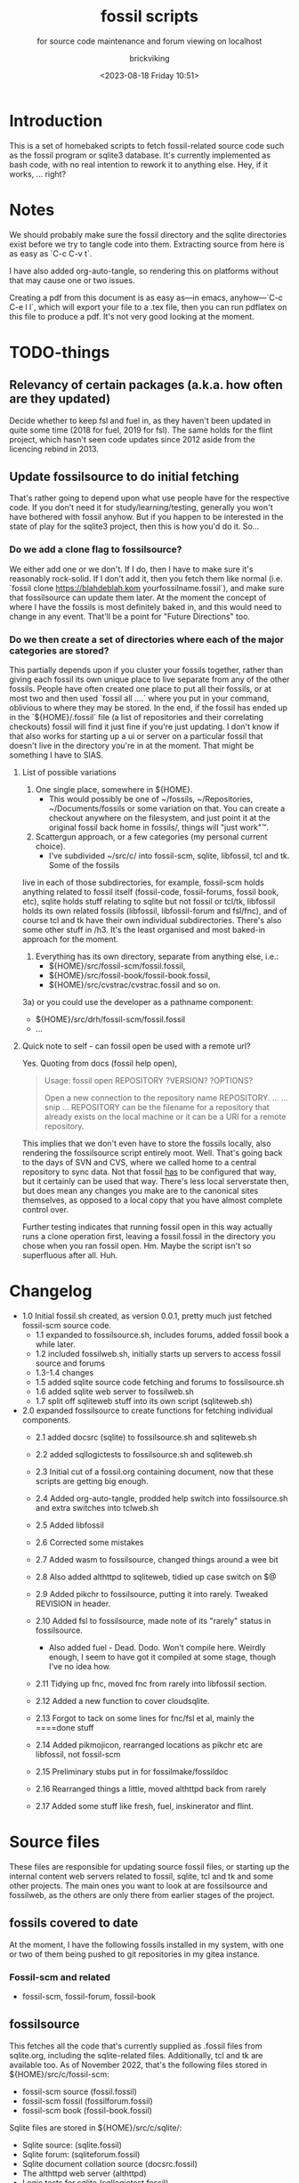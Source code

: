 # -*- mode: org; fill-column: 100; -*-
# vim: set ai tw=100 
#+TITLE: fossil scripts
#+SUBTITLE: for source code maintenance and forum viewing on localhost
#+AUTHOR: brickviking
#+DATE: <2023-08-18 Friday 10:51>
#+TAGS: fossil libfossil fnc fsl fuel pikchr sqlite sqlitecloud forum bash tcl tk althttpd pikmojicon
#+REVISION: 2.16
#+OPTIONS: _:nil
#+OPTIONS: toc:2
#+OPTIONS: num:nil
#+OPTIONS: ^:{}
#+STARTUP: showeverything
#+auto_tangle: t


* Introduction

This is a set of homebaked scripts to fetch fossil-related source code such as the fossil program or
sqlite3 database. It's currently implemented as bash code, with no real intention to rework it to
anything else. Hey, if it works, ... right?

#+BEGIN_EXPORT latex
\newpage
#+END_EXPORT

#+TOC: headlines 2

#+BEGIN_EXPORT latex
\newpage
#+END_EXPORT


:CONTENTS:

:END:
* Notes
:PROPERTIES:
:TOC:      :include all :depth 2
:END:

We should probably make sure the fossil directory and the sqlite directories exist before we try to
tangle code into them. Extracting source from here is as easy as `C-c C-v t`.

I have also added org-auto-tangle, so rendering this on platforms without that may cause one or two
issues.

Creating a pdf from this document is as easy as—in emacs, anyhow—`C-c C-e l l`, which will export
your file to a .tex file, then you can run pdflatex on this file to produce a pdf. It's not very
good looking at the moment.

* TODO-things

** Relevancy of certain packages (a.k.a. how often are they updated)

Decide whether to keep fsl and fuel in, as they haven't been updated in quite some time (2018 for 
fuel, 2019 for fsl). The same holds for the flint project, which hasn't seen code updates since
2012 aside from the licencing rebind in 2013.

** Update fossilsource to do initial fetching

That's rather going to depend upon what use people have for the respective code. If you don't need
it for study/learning/testing, generally you won't have bothered with fossil anyhow. But if you
happen to be interested in the state of play for the sqlite3 project, then this is how you'd do
it. So…

*** Do we add a clone flag to fossilsource?

We either add one or we don't. If I do, then I have to make sure it's reasonably rock-solid. If I
don't add it, then you fetch them like normal (i.e. `fossil clone https://blahdeblah.kom
yourfossilname.fossil`), and make sure that fossilsource can update them later. At the moment the
concept of where I have the fossils is most definitely baked in, and this would need to change in
any event. That'll be a point for "Future Directions" too.

*** Do we then create a set of directories where each of the major categories are stored?

This partially depends upon if you cluster your fossils together, rather than giving each fossil its
own unique place to live separate from any of the other fossils. People have often created one place
to put all their fossils, or at most two and then used `fossil all ....` where you put in your
command, oblivious to where they may be stored. In the end, if the fossil has ended up in the
`${HOME}/.fossil` file (a list of repositories and their correlating checkouts) fossil will find it
just fine if you're just updating. I don't know if that also works for starting up a ui or server on
a particular fossil that doesn't live in the directory you're in at the moment. That might be
something I have to SIAS.

**** List of possible variations

1) One single place, somewhere in ${HOME}.
  +  This would possibly be one of ~/fossils, ~/Repositories, ~/Documents/fossils or some variation
    on that. You can create a checkout anywhere on the filesystem, and just point it at the original
    fossil back home in fossils/, things will "just work"™.
2) Scattergun approach, or a few categories (my personal current choice).
  +  I've subdivided ~/src/c/ into fossil-scm, sqlite, libfossil, tcl and tk. Some of the fossils
live in each of those subdirectories, for example, fossil-scm holds anything related to fossil
itself (fossil-code, fossil-forums, fossil book, etc),
 sqlite holds stuff relating to sqlite but not fossil or tcl/tk, libfossil holds its own
related fossils (libfossil, libfossil-forum and fsl/fnc), and of course tcl and tk have their own
individual subdirectories. There's also some other stuff in /h3. It's the least organised and most baked-in approach for the moment.
3) Everything has its own directory, separate from anything else, i.e.:
  +  ${HOME}/src/fossil-scm/fossil.fossil,
  +  ${HOME}/src/fossil-book/fossil-book.fossil,
  +  ${HOME}/src/cvstrac/cvstrac.fossil and so on.
3a) or you could use the developer as a pathname component:
  + ${HOME}/src/drh/fossil-scm/fossil.fossil
  + ...

**** Quick note to self - can fossil open be used with a remote url?

Yes. Quoting from docs (fossil help open),
#+BEGIN_QUOTE
Usage: fossil open REPOSITORY ?VERSION? ?OPTIONS?

Open a new connection to the repository name REPOSITORY. ...
... snip ...
REPOSITORY can be the filename for a repository that already exists on the
local machine or it can be a URI for a remote repository.
#+END_QUOTE

This implies that we don't even have to store the fossils locally, also rendering the fossilsource
script entirely moot. Well. That's going back to the days of SVN and CVS, where we called home to a
central repository to sync data. Not that fossil _has_ to be configured that way, but it certainly
can be used that way. There's less local serverstate then, but does mean any changes you make are
to the canonical sites themselves, as opposed to a local copy that you have almost complete control
over.

Further testing indicates that running fossil open in this way actually runs a clone operation
first, leaving a fossil.fossil in the directory you chose when you ran fossil open. Hm. Maybe the
script isn't so superfluous after all. Huh.

* Changelog

+ 1.0 Initial fossil.sh created, as version 0.0.1, pretty much just fetched fossil-scm source
      code.
  + 1.1 expanded to fossilsource.sh, includes forums, added fossil book a while later.
  + 1.2 included fossilweb.sh, initially starts up servers to access fossil source and forums
  + 1.3-1.4 changes
  + 1.5 added sqlite source code fetching and forums to fossilsource.sh
  + 1.6 added sqlite web server to fossilweb.sh
  +  1.7 split off sqliteweb stuff into its own script (sqliteweb.sh)
+  2.0 expanded fossilsource to create functions for fetching individual components.
  +  2.1 added docsrc (sqlite) to fossilsource.sh and sqliteweb.sh
  +  2.2 added sqllogictests to fossilsource.sh and sqliteweb.sh

  +  2.3 Initial cut of a fossil.org containing document, now that these scripts are getting big
    enough.
  +  2.4 Added org-auto-tangle, prodded help switch into fossilsource.sh and extra switches into
    tclweb.sh
  +  2.5 Added libfossil
  +  2.6 Corrected some mistakes
  +  2.7 Added wasm to fossilsource, changed things around a wee bit
  +  2.8 Also added althttpd to sqliteweb, tidied up case switch on $@
  +  2.9 Added pikchr to fossilsource, putting it into rarely. Tweaked REVISION in header.
  +  2.10 Added fsl to fossilsource, made note of its "rarely" status in fossilsource.  
     +  Also added fuel - Dead. Dodo. Won't compile here. Weirdly enough, I seem to have got it
        compiled at some stage, though I've no idea how.
  +  2.11 Tidying up fnc, moved fnc from rarely into libfossil section.
  +  2.12 Added a new function to cover cloudsqlite.
  +  2.13 Forgot to tack on some lines for fnc/fsl et al, mainly the ====done stuff
  +  2.14 Added pikmojicon, rearranged locations as pikchr etc are libfossil, not fossil-scm
  +  2.15 Preliminary stubs put in for fossilmake/fossildoc
  +  2.16 Rearranged things a little, moved althttpd back from rarely
  +  2.17 Added some stuff like fresh, fuel, inskinerator and flint.

* Source files

These files are responsible for updating source fossil files, or starting up the internal content
web servers related to fossil, sqlite, tcl and tk and some other projects. The main ones you want to
look at are fossilsource and fossilweb, as the others are only there from earlier stages of the
project.

** fossils covered to date
At the moment, I have the following fossils installed in my system, with one or two of them being
pushed to git repositories in my gitea instance.
*** Fossil-scm and related
  +  fossil-scm, fossil-forum, fossil-book

** fossilsource
This fetches all the code that's currently supplied as .fossil files from sqlite.org, including the
sqlite-related files. Additionally, tcl and tk are available too. As of November 2022, that's the
following files stored in ${HOME}/src/c/fossil-scm:
 + fossil-scm source (fossil.fossil)
 + fossil-scm fossil (fossilforum.fossil)
 + fossil-scm book (fossil-book.fossil)

Sqlite files are stored in ${HOME}/src/c/sqlite/:
 + Sqlite source: (sqlite.fossil)
 + Sqlite forum: (sqliteforum.fossil)
 + Sqlite document collation source (docsrc.fossil)
 + The althttpd web server (althttpd)
 + Logic tests for sqlite (sqllogictest.fossil)
 + Wasm/JS documents (wasm.fossil)

Tcl and Tk files are stored in ${HOME}/src/c/tcl and tk respectively.

libfossil is in ${HOME}/src/c/libfossil, which contains the sourcecode and forum fossils.  The code
is currently in the process of being converted to parse parameters.

As of March 2023, several outlier projects were added, such as fsl, pikchr, cvstrac (direct fossil
predecessor), wapp and tips (tcl/tk project). I also added the fuel project, but it hasn't been
updated since 2018 and doesn't want to compile on my system, though I don't know why. It's dead, Jim.

EDIT: I got a copy to compile and run (it at least showed me a GUI), though I can't quite remember
how. As a result, I'll stick a stanza in for updating it from fossilsource.

In April 2023, fnc was added in, though it had been on my system a while. Poor thing.

February 2024 sees inskinerator added, there's been several other internal changes too.
March 2024 sees the flint project added (software behind the chisel hosting site).

Future plans: 
 + include a verbose switch.
 + add other switch processing.
 + (perhaps) add initial cloning.
 + expand to include git projects such as emacs and git itself.
 + add a new category "exceptionally rarely", for projects not updated in years (flint, fuel?).

======== Beginning of fossilsource ========

#+ATTR_LATEX: :options frame=single,backgroundcolor=\color{lightgray}
#+BEGIN_SRC bash -i :tangle /home/viking/src/bash/fossil/fossilsource :tangle-mode (identity #o755)
#!/bin/bash
# v0.1 iterate through my fossils
# v0.2 Add in some git projects
# v0.3 Added in some more sqlite-related items
# v0.3a TODO: split this up like fossilweb.sh
# v0.4 still working on new fossilstuff function - not live yet
# v0.5 newfossilstuff got the axe. I've got to build a function to
#      cycle through $1
# v0.6 I added tips to Tcl (Tcl Improvement Proposals)
# v0.6a Added extra line between downloads
# v0.7 add libfossil, correct mistakes
# v0.8 create a rarely section for docsrc, book and others
# v0.9 Added sqlite-wasm to the rarely section, also added althttpd
# v0.10 Moved sqlite-wasm back out of rarely, due to activity.
# v0.11 Added pikchr into rarely
# v0.12 Adding params to fossil.
# v0.13 Changed out MYHOME and other vars to FOSHOME etc.
# v0.14 Added sqlite-cloudsqlite, tidied up help
# v0.15 Put in fnc, should have been in there a while. Poor thing.
# v0.16 Added in pikmojicon, pretty rarely used
# v0.17 Added in inskinerator, makes skins for fossil
#########
# Notes #
#########
# Really needs to be run from the source directory first
# fossil has source code, forums, pikchr and a book.
# sqlite has source code, forums, docsrc, althttpd, wasm and a testing harness
# tcl and tk each have source code, and tcl has proposals (tcl-tip)
# Cannot get TH3 source without a commercial licence, so can't run tests for docsrc
# leave libfossil out of the main loop, but call them specifically, just like fossil-book, pikchr, sqlite-wasm and sqlite-testing

FOSHOME="/home/viking/src/c/"
# Obligatory help function
function dohelp() { # needed renaming, as "help" already exists somewhere else
  echo "$0: help page"
  echo "$0 ### fossil stuff"
  echo "$0 fossil-[code|forum|book]: fetches named section"
  echo "$0 fossil: fetches code and forum"
  echo "$0 ### wanderinghorse stuff"
  echo "$0 libfossil{-all}: fetches libfossil (libfossil-code), fnc and libfossil-forum"
  echo "$0 [fsl|fnc|pikchr|pikmojicon]: fetches fsl, pikchr, pikmojicon or fnc"
  echo "$0 ### sqlite stuff"
  echo "$0 sqlite: fetches sqlite fossils (code, forum, docsrc, wasm, althttpd)"
  echo "$0 sqlite-{code|forum|docsrc|tests|althttpd|wasm|cloud}: fetches code, forum, docsrc, althttpd or test scripts"
  echo "$0 ### tcl/tk"
  echo "$0 tcl-code: fetches code"
  echo "$0 tcl-tip: fetches proposals"
  echo "$0 tk-code: fetches code"
  echo "$0 althttpd: fetches althttpd code"
  echo "$0 wasm: fetches wasm-related code"
  echo "$0 ### tangentsoft projects"
  echo "$0 inskin: fetches inskinerator code"
  echo "$0 ### chisel project"
  echo "$0 flint: fetches the flint code for chisel"
  echo "=== Rarely-updated stuff"
  echo "$0 rarely: updates all the stuff not touched by [{fossil|sqlite|libfossil}-]all"
  echo "$0 Currently, this includes the following fossil, lifossil and sqlite projects:"
  echo " fossil-book, pikchr, pikmojicon, fsl, sqlite-tests, sqlite-cloud, and cwal."
  echo "$0 Also includes tangentsoft's inskinerator and james' flint"
  echo "This list will need modifying on occasion."
  echo "======= TODO"
  echo "$0 fsl: fetch from the fsl project"
  echo "$0 remove inskinerator from rarely if project updates regularly"
  echo "$0 {all}: fetches fossil all, sqlite all"
# Need a section in here for pull
  exit 0
}

##### fossil-scm and related stuff
function fossil-code() {
  fossil ${FOSCMD} ${FOSCMDPARAMS[*]} fossil.fossil
  echo "==== fossil-code...done ==="
}

function fossil-forum() {
  fossil ${FOSCMD} ${FOSCMDPARAMS[*]} fossilforum.fossil
  echo "==== fossil-forum...done ==="
}

# Rarely updated
function fossil-book() {
  fossil ${FOSCMD} ${FOSCMDPARAMS[*]} fossil-book.fossil
  echo "==== fossil-book...done ==="
}

function fossil-all() { # Excludes fossil-book and pikchr
  cd fossil-scm # Yes, the directory name has -scm appended
  t=fossil
  ${t}-code
  sleep 5
  ${t}-forum
  cd ..
}

###### wanderinghorse items
function libfossil-code() {
  fossil ${FOSCMD} ${FOSCMDPARAMS[*]} libfossil.fossil
  echo "==== libfossil...done ==="
}

function libfossil-forum {
  fossil ${FOSCMD} ${FOSCMDPARAMS[*]} libfossil-forum.fossil
  echo "==== libfossil-forum...done ==="
}

# ncurses client for fossil
function fnc {
  fossil ${FOSCMD} ${FOSCMDPARAMS[*]} fnc.fossil
  echo "==== fnc...done ==="
}

# Rarely updated
function pikchr() {
  fossil ${FOSCMD} ${FOSCMDPARAMS[*]} pikchr.fossil
  echo "==== pikchr...done ===="
}

# Rarely updated
function pikmojicon() {
  fossil ${FOSCMD} ${FOSCMDPARAMS[*]} pikmojicon.fossil
  echo "==== pikmojicon...done ===="
}

function libfossil-all {
  cd libfossil
  libfossil-code
  libfossil-forum
  fnc
  cd -
}

# Scripting engine without a language. Not sure where to put this.
function cwal {
  fossil ${FOSCMD} ${FOSCMDPARAMS[*]} cwal.fossil
  echo "==== cwal...done ==="
}

# cson - old, but seemingly still in use
function cson {
  fossil ${FOSCMD} ${FOSCMDPARAMS[*]} cson.fossil
  echo "==== cson...done ==="
}

###### end of wanderinghorse stuff

#### Some non-fossil-project (but fossil-related) ####
# Shell-based front end to fossil, append to rarely. Hasn't been updated since 2019.
function fsl {
  fossil ${FOSCMD} ${FOSCMDPARAMS[*]} fsl.fossil
  echo "==== fsl...done ==="
}

# This is spectacularly unlikely to update further, but is here for completeness' sake
function fuel {
  fossil ${FOSCMD} ${FOSCMDPARAMS[*]} fossil-fuel.fossil
  echo "==== fuel...done ==="
}

function flint {
  fossil ${FOSCMD} ${FOSCMDPARAMS[*]} flint.fossil
  echo "==== flint...done ==="
}

function fresh {
  fossil ${FOSCMD} ${FOSCMDPARAMS[*]} Fresh.fossil
  echo "==== fresh...done ==="
}

function inskin { # Shortened from Inskinerator
  fossil ${FOSCMD} ${FOSCMDPARAMS[*]} inskinerator.fossil
  echo "==== Inskinerator...done ==="
}

##### sqlite-hosted or sqlite-related projects
function sqlite-code() {
  fossil ${FOSCMD} ${FOSCMDPARAMS[*]} sqlite.fossil
  echo "==== sqlite-code...done ==="
}

function sqlite-forum() {
  fossil ${FOSCMD} ${FOSCMDPARAMS[*]} sqliteforum.fossil
  echo "==== sqlite-forum...done ==="
}

function sqlite-wasm() {
  fossil ${FOSCMD} ${FOSCMDPARAMS[*]} wasm.fossil
  echo "==== sqlite-wasm...done ==="
}

function sqlite-docsrc() {
  fossil ${FOSCMD} ${FOSCMDPARAMS[*]} docsrc.fossil
  echo "==== sqlite-docsrc...done ==="
}

function sqlite-althttpd() {
  fossil ${FOSCMD} ${FOSCMDPARAMS[*]} althttpd.fossil
  echo "==== sqlite-althttpd...done ==="
}

### These fossils are rarely updated. ###
function sqlite-tests() {
  fossil ${FOSCMD} ${FOSCMDPARAMS[*]} sqllogictest.fossil
  echo "==== sqlite-tests...done ==="
}

function sqlite-cloud() {
  fossil ${FOSCMD} ${FOSCMDPARAMS[*]} cloudsqlite.fossil
  echo "==== sqlite-cloudsqlite...done ==="
}

# Does everything not in "rarely" section
function sqlite-all() {
  t="sqlite"
  cd ${t}
  ${t}-code
  sleep 5
  ${t}-forum
  sleep 5
  ${t}-docsrc
  sleep 5
  ${t}-wasm
  sleep 5
  ${t}-althttpd # shifted from rarely()
#  ${t}-tests # shifted to rarely()
#  ${t}-cloud # shifted to rarely()
  unset $t
  cd .. # gets us back to ${MYHOME}
}

# Updates tcl sourcecode
function tcl-code() {
  fossil ${FOSCMD} ${FOSCMDPARAMS[*]} tcl.fossil
  echo "==== tcl-code...done ==="
}

# Updates tcl TIP database
function tcl-tips() {
  fossil ${FOSCMD} ${FOSCMDPARAMS[*]} tips.fossil
  echo "==== tcl-tips...done ==="
}

# Updates tk sourcecode
function tk-code() {
  fossil ${FOSCMD} ${FOSCMDPARAMS[*]} tk.fossil
  echo "==== tk code...done ==="
}

# Updates both tcl and tk sources
function tcl-all() {
  cd tcl
  tcl-code
  sleep 5
  tcl-tips   # TCL Improvement Proposals, rarely updated
  sleep 5
  cd ../tk
  tk-code
  cd .. # gets us back to ${MYHOME}
}

# these don't get updated very often, if at all
function rarely() {
# fossil stuff
  cd fossil-scm
  fossil-book
  fuel # really really rare chance to update
# sqlite stuff
  cd ../sqlite
  sqlite-tests
  sqlite-cloud
# wanderinghorse - a.k.a. libfossil
  cd ../libfossil
  cwal
  fsl
  pikchr
  pikmojicon
  cd ../Fresh
  fresh
  cd ..
# tangentsoft
  cd /home/viking/src/perl/hosts/tangentsoft
  inskin
  cd -  # should land me back in /h/v/src/c
  cd /h3/viking/src/php/hosts/james
  flint
  cd -
}

function others_all() {
  # only one entry at the moment
  cd /home/viking/src/perl/hosts/tangentsoft
  inskin
  cd - # should land me back in /h/v/src/c
}

function all() { # These each have a cd in them
# Note: does not include fsl/libfossil
  fossil-all # code, forum, not book
  sleep 5
  sqlite-all # code, forum, althttpd, not tests
  sleep 5
  tcl-all    # code (tcl/tk), TCL Improvement Proposals (tip)
  sleep 5
  others-all # inskin (at this stage)
}
# Takes path arg

pushd "${FOSHOME}"
# Let's add something to FOSCMD to make the operation specific
# the caseloop below processes in order. -u needs to be first if
# we want to sync unversioned artifacts
declare FOSCMDPARAMS
# Was here for getting everything and breadcrumbing where I was
# FOSCMDPARAMS=("-v" "--verily" "-R")
# Strip it back a bit, I think.
FOSCMDPARAMS=("-R")

FOSCMD="pull" # default value unless it gets changed by -u
if [ ${#*} -lt 1 ]; then # I want it all
  all # sleep is built in between stages
else #iterate, chuck it in if keyword isn't recognised.
  for t in ${*}; do
    case "${t}" in
    "-u"|"--unversioned")
      # sync can't push without user perms on remote, but can still pull unversioned artifacts
      FOSCMDPARAMS=("-u" "-v" "--verily" "-R")
      FOSCMD="sync"
#      dohelp
    ;;
    "help"|"-h")
      dohelp # exits
    ;;
      # I should cover this if I want all the ones I don't normally cover
    "rarely") rarely ;;
    "all") all ;; # Yeah, I know I said it above, but here I specify it.
    "fossil"|"sqlite"|"tcl"|"libfossil")
      "${t}"-all
    ;;
# All fossil-related stuff
    "fossil-forum"|"fossil-code"|"fossil-book"|"fuel")
      cd fossil-scm
      "${t}" # calls the function directly. I'll have to see if this works.
      cd ..
    ;;
    "book")
      cd fossil-scm
      fossil-book
      cd -
    ;;

# Some non-fossil stuff (hosted in a fossil)
    "fresh"|"Fresh")
      cd Fresh
      fresh
      cd ..
    ;;
# the host software for chisel
    "flint")
      cd /h3/viking/src/php/hosts/james
      flint
      cd -
    ;;
# and tangentsoft
    "inskin"|"Inskin"|"inskinerator"|"Inskinerator")
      cd /home/viking/src/perl/hosts/tangentsoft
      inskin
      cd -
    ;;

# All wanderinghorse stuff
    "libfossil-all")
      libfossil-all # should do libfossil-code and libfossil-forum
    ;;
    "libfossil-code"|"libfossil-forum"|"cwal"|"cson"|"fsl"|"fnc"|"pikchr"|"pikmojicon")
      cd libfossil
      ${t} # Seems a bit redundant to make this a full function call
      cd ..
    ;;
# All sqlite-related stuff
    "sqlite-code"|"sqlite-forum"|"sqlite-docsrc"|"docsrc"|"sqlite-tests"|"sqlite-althttpd"|"sqlite-wasm")
      cd sqlite
      "${t}"
      cd -
    ;;
    "althttpd"|"httpd") # whoops, is this duplicated with the above section?
      cd sqlite
      sqlite-althttpd
      cd ..
    ;;
    "docsrc")
      cd sqlite
      sqlite-docsrc
      cd ..
    ;;
    "wasm")
      cd sqlite
      sqlite-wasm
      cd ..
    ;;
    "cloud"|"cloudsqlite"|"sqlite-cloud")
      cd sqlite
      sqlite-cloud
      cd ..
    ;;
# All tcl/tk-related stuff
    "tcl"|"tcl-all")
      tcl-all
    ;;
    "tcl-code"|"tcl-tips")
      cd tcl
      "${t}"
      cd -
    ;;
    "tk")
      cd "${t}"
      "${t}"-code  # Only the code at the moment.
      cd -
    ;;
    "tk-code")
      cd tk; pwd
      "${t}"
      cd -
    ;;
    esac # end of case ${t}
  done
fi
popd


#+END_SRC

======== End of fossilsource ========

** fossilserve

This effectively replaces the twelve ports taken up by the individual servers and replaces them with
a front listing, which is probably how the fossil creators intend it to be used. It also replaces
fossilweb.sh, sqliteweb.sh and tclweb.sh, but those are left in this file to show a road marker of
where I got to before creating the master fossil server. It's also a heck of a lot shorter than any
of the other individual shell scripts.

======== Beginning of fossilserve ========

#+BEGIN_SRC bash /home/viking/src/bash/fossil/fossilserve :tangle fossilserve :tangle-mode (identity #o755)
#!/bin/bash
# v0.1 Initial release
# we don't exactly need a home, just a straight up fossil invoke
# from the / we can invoke a server (in a new tab) for every fossil we have
#
# TODO: we don't test for already-running fossil. -test is now ancient.

if [[ "$1" == "-test" ]]; then
  fossil-test server --port 8100 / &
else # either there's no $1 or $1 holds something that's not -test
  fossil server --port 8100 / &
fi
#+END_SRC

======== End of fossilserve ========

** fossilweb.sh

This has been replaced with a front end on 8100 that points to every fossil on my system.

This starts up the web servers related to fossil code, forums and the fossil book. It—along with
tcl-web/tkweb and sqliteweb—have all been condensed into one fossil-driven front end. The only real
liability is that I may or may not be able to run multiple tabs each with its own server. I'll have
to try that. fossil tends to spawn its subprocesses in a separate tab each time.

======== Beginning of fossilweb.sh (superceded) ========

#+BEGIN_SRC bash :tangle /home/viking/src/bash/fossil/fossilweb.sh :tangle-mode (identity #o755)
#!/bin/bash
# v0.0.1 FossilWeb - brings up all fossil servers on 8100/8110/8120
# v0.1.0 Starts up what we choose
# v0.1.2 Removed book from "all" as this very rarely gets updated
# v0.1.3 TODO: Add code to check for already running servers, dump if so

# TODO: we need to bring this back up to date. It's been a really long
#       time since July 2022
# Forget it, server mode works far better.
FOSSILHOME="/home/viking/src/c/fossil-scm"

# First the source code
code() {
  echo -ne "Starting fossil code server: "
  fossil server --port 8100 fossil.fossil &
}

# Now the forums
forum() {
  echo -ne "Starting fossil forum server: "
  fossil server --port 8110 fossilforum.fossil &
}

# and last, the book files. need ui for this
book() {
  echo -ne "Starting fossil book server: "
  fossil server --port 8120 fossil-book.fossil &
}

# Everything except book. Seems a bit redundant.
all() {
  code
  sleep 5
  forum
  sleep 5
  # book # doesn't really need this, so we'll call it specifically
}

# Better provide help, can't call it help because of the builtin
dohelp() {
  echo "$0: help screen. Starts fossil server from files on commandline"
  echo "$0 [all|code|forum|book] ..."
  exit 0
}

# Change to correct directory
pushd "${FOSSILHOME}"

if [ ${#*} -lt 1 ]; then # I want it all
  all # sleep is built in between stages
else #iterate, chuck it in if keyword isn't recognised.
  for t in ${*}; do
    case $t in "-h"|"--help") dohelp ;;
      "code") code ;;
      "forum") forum ;;
      "book") book ;;
      "all") all ;; # doesn't include book, call that separately
      *) dohelp ;; # This exits, no matter what the state of other ${*}
		esac
		sleep 5 # Allow each server to start up before anything else happens
	done
fi

# We all done sah.
popd

#+END_SRC

======== End of fossilweb.sh ========

** sqliteweb.sh

This has been replaced with a front end on 8100 that points to every fossil on my system.

This starts up the web servers related to sqlite code, forums, docsrc, wasm/js and testing code. As
yet, sqlite.org have not released TH3 as free open source code, so I'm unable to completely fulfil
the "docsrc" requirements. TH3 is most definitely commercial, and probably contributes to helping
with their running costs, alongside the encryption and compression source that they can supply.

======== Beginning of sqliteweb.sh (superceded) ========

#+BEGIN_SRC bash :tangle /home/viking/src/bash/fossil/sqliteweb.sh :tangle-mode (identity #o755)
#!/bin/bash
# v0.0.1 FossilWeb - brings up all fossil servers on 8100/8110/8120
# v0.0.2 Sqlite fossil servers adjusted to start on 8200/10/20/30
# v0.1.0 Starts up what we choose
# v0.1.2 Removed book from "all" as this very rarely gets updated
# v0.1.3 TODO: Add code to check for already running servers, dump if so
# v0.1.4 name change about three versions ago to suit sqlite instead of fossil
# v0.1.5 Added, then removed TCL Improvement Proposals (TIP), shifted to tclweb.sh
# v0.1.6 Added wasm/js server. This should by rights not be in all,
#        but I'll leave it there for now, as there's recent traffic.
# v0.1.7 TODO: Added althttpd fossil and streamlined the case switch.
SQLITEHOME="/home/viking/src/c/sqlite"

# First the source code
code() {
  echo -ne "Starting SQlite3 code fossil server: "
  fossil server --port 8200 sqlite.fossil &
}

# Now the forums
forum() {
  echo -ne "Starting SQlite3 forum fossil server: "
  fossil server --port 8210 sqliteforum.fossil &
}

# and the doc source files
docsrc() {
  echo -ne "Starting SQlite3 docsrc fossil server: "
  fossil server --port 8220 docsrc.fossil &
}

# and the SQL Logic Tests
tests() {
  echo -ne "Starting SQlite3 test code fossil server: "
  fossil server --port 8230 sqllogictest.fossil &
}

wasm() {
  echo -ne "Starting SQlite3 wasm/JS fossil server: "
  fossil server --port 8240 wasm.fossil &
}

althttpd() {
  echo -ne "Starting SQlite3 althttpd.fossil server: "
  fossil server --port 8250 althttpd.fossil &
}

# Everything
all() {
  code
  sleep 5
  forum
  sleep 5
  docsrc
  sleep 5
  tests
  sleep 5
  wasm
  sleep 5
  althttpd
  sleep 5
}

# Better provide help, can't call it help because of the builtin
dohelp() {
  echo "$0: help screen. Starts fossil server from files on commandline"
  echo "$0 [all|code|forum|docsrc|test|wasm|althttpd] ..."
  echo "all: launch everything below, spaced out by five seconds"
  echo "code: sqlite source code"
  echo "forum: sqlite forums - read-only"
  echo "docsrc: source for generating sqlite document tree"
  echo "tests: sql logic test harness"
  echo "wasm: sqlite3 wasm/js code reference"
  echo "althttpd: sqlite3 althttpd reference"
  exit 0
}

# Change to correct directory
pushd "${SQLITEHOME}"

if [ ${#*} -lt 1 ]; then # I want it all
  all # sleep is built in between stages
else #iterate, chuck it in if keyword isn't recognised.
  for t in ${*}; do
    case $t in "-h"|"--help") dohelp ;;
      "code"|"forum"|"docsrc"|"tests"|"wasm"|"althttpd") "${t}" ;;
      "all") all ;; # Streamlined a bit
      *) dohelp ;; # This exits, no matter what the state of other ${*}
    esac
    sleep 5 # Allow each server to start up before anything else happens
  done
fi

# We all done sah.
popd

#+END_SRC

======== End of sqliteweb.sh ========

** tclweb.sh

And the third member of the group, runs servers for the tcl/tk source trees. This has been replaced
with a front end on port 8100 that points to every fossil on my system.

======== Beginning of tclweb.sh ========

#+BEGIN_SRC bash :tangle /home/viking/src/bash/fossil/tclweb.sh :tangle-mode (identity #o755)
#!/bin/bash
# v0.0.1 FossilWeb - brings up all fossil servers on 8100/8110/8120
# v0.1.0 Starts up what we choose
# v0.1.2 Removed book from "all" as this very rarely gets updated
# v0.1.3 TODO: Add code to check for already running servers, dump if so
# v0.1.4 name change about three versions ago to suit tcl instead of fossil
# v0.1.5 made notes about starting on ports 8300/10/20

TCLHOME="/home/viking/src/c/tcl"
TKHOME="/home/viking/src/c/tk"

# First the source code
tcl-code() {
  cd "${TCLHOME}"
  echo -ne "Starting Tcl fossil server: "
  fossil server --port 8300 tcl.fossil &
  cd -
}

tcl-tips() {
  cd "${TCLHOME}"
  echo -ne "Starting Tcl Improvement Proposals fossil server: "
  fossil server --port 8310 tips.fossil &
  cd -
}

tk-code() {
  cd "${TKHOME}"
  echo -ne "Starting Tk fossil server: "
  fossil server --port 8320 tk.fossil &
  cd -
}

# Everything
all() {
  tcl-code
  sleep 5
  tcl-tips
  sleep 5
  tk-code
  sleep 5
}

# Better provide help, can't call it help because of the builtin
dohelp() {
	echo "$0: help screen. Starts fossil server for Tcl code from files on commandline"
  echo "$0 [all|tcl-code|tcl-tip|tk-code]"
  echo "all: launch all servers, spaced out by five seconds"
  echo "tcl-code: tcl source code"
  echo "tcl-tips: Tcl Improvement Proposals"
  echo "tk-code: tk source code"
#	echo "forum: tcl forums - read-only"
#	echo "docsrc: source for generating tcl document tree"
#	echo "tests: sql logic test harness"
	exit 0
}

# Change to correct directory
pushd "${TCLHOME}"

if [ ${#*} -lt 1 ]; then # I want it all
	all # sleep is built in between stages
else #iterate, chuck it in if keyword isn't recognised.
  for t in ${*}; do
    case $t in "-h"|"--help") dohelp ;;
      "tcl-code"|"tcl") tcl-code ;;
      "tcl-tips"|"tips") tcl-tips ;;
      "tk-code"|"tk") tk-code ;;
      "all") all ;;
      "*") dohelp ;; # This exits, no matter what the state of other ${*}
    esac
    sleep 5 # Allow each server to start up before anything else happens
  done
fi

# We all done sah.
popd

#+END_SRC

======== End of tclweb.sh ========


** fossilgitcreate
This little scriptlet will hopefully duplicate a git repo, seeing as there isn't an obvious way
to run fossil git import yet, as it hasn't been fully developed.
*** Problems:
This doesn't deal at all with any branching. I don't yet know how to do that, but I've no doubt I can
probably coerce both git and fossil to do branch wrangling.
I could possibly write this easier in tcl if I knew how.
*** Source file
My concept is as follows:

+ Create a new fossil file in the directory we wish to import from. (This can and should be changed later)

======== Beginning of fossilgitcreate (doesn't do anything yet) ========

#+BEGIN_SRC bash :tangle /home/viking/src/bash/fossil/fossilgitcreate :tangle-mode (identity #o644)
#!/bin/bash
# Creates new fossil from git tree. There'll be a corresponding one for fossilgitadd. Soon.
#
# v0.0.1 Initial cut at problem
# v0.0.2 Switch out baked-in value for a variable


# Let's get a repo going. Later we'll ask for the name of this repo ($1 etc)
REPONAME=chooseyournewreponame.fossil
REPO_PASSWORD=${REPO_PASSWORD:~whateveryoulike} # choose default password unless we pass it in via $1
fossil init ${REPONAME} --template ${HOME}/fossils/skeleton.fossil
# Add correct password to setup user, probably ${USER}. We should add a daily-use user later with caps of ay.
fossil user password ${USER} "whateveryoulike" -R ${REPONAME}
# Now we "open" a new dir. Gotta coerce fossil to open in a not-empty directory.
fossil open -R ${REPONAME} --force

# Now we stash the current state, we'll need to come back to here at the end.
git stash create "CurrentState"
#+END_SRC

======== End of fossilgitcreate ========

Further notes for extra lines in the script:
+ Add user if not set from template
+ Run git log, look for very first entry. check that out.
+ fossil add all the files that turn up, excluding the fossil file itself, the .git hierarchy and the .fslckout, obviously.
+ loop through all the other git leaves
  + adding them to fossil one by one
  + with the commit message duplicating the one held by git.
+ close out the fossil, as the last git commit should now be at HEAD


** fossilmake

This is a script that changes into the relevant directory and re-creates the compiled binary,
presumably after a fossil update operation to get things right. At least for the moment I can simply
hack-and-cut from fossilsource, as that has enough bits in it where it visits every relevant fossil
I have here. All I'd then have to do is to strip out those bits I don't need, either because they
don't update any more (cvstrac) or they don't have an executable as an output. Instead, they have a
document such as a pdf. I could still create these, but the impetus would then shift to a separate
fossildoc tool that collects relevant docs together under one script that runs much like fossilmake
does.

I'll make this non-executable for the moment until I have some code in here.

#+ATTR_LATEX: :options frame=single,backgroundcolor=\color{lightgray}
#+BEGIN_SRC bash :tangle /home/viking/src/bash/fossil/fossilmake :tangle-mode (identity #o644)
#!/bin/bash
#
# v0.0.1 Absolute first cut at fossilmake
# A prototype maker of fossil projects

MYNAME=fossilmake

#+END_SRC


** fossildoc

Preliminary stub to create the docs for each relevant project. At this stage, those are just the
doctree for fossil-book and sqlite-docs, with a suitable upload to my local fossil for the sqlite
docs. As for other docs, I'll have to trawl through the other projects to find them, if they're not
already wrapped up inside fossil wikis. If they're there, then do I bother to crowbar them out or leave
them in their original wrappers? Thinking about it for ten seconds leads me to the conclusion that
fossil wikis are generally best if anything is embedded in the text such as TH1 or pikchr.

Again, I'll make this non-executable for the moment until I have some code in here.

#+ATTR_LATEX: :options frame=single,backgroundcolor=\color{lightgray}
#+BEGIN_SRC bash :tangle /home/viking/src/bash/fossil/fossildoc :tangle-mode (identity #o644)
#!/bin/bash
#
# v0.0.1 Absolute first cut at fossildoc
# A prototype maker of docs for fossil projects

MYNAME=fossildoc


#+END_SRC

* Further directions

( or, future thoughts )

These scripts are mostly finished with, and the conversion of fossilsource to parsing parameters is
now done. Most of the hard work was already done in the sqliteweb.sh and fossilweb.sh scripts, so
the improvements from those scripts have made their way back to fossilsource.

fossilweb.sh, sqliteweb.sh, and tclweb.sh have all been pretty much superseded by fossilserve, as it
just shows a directory of all my fossils and lets me choose, instead of running up an individual
server on a separate port for the thing I want. As this may not be what you want, I provide the
other scripts here as a model on which to create your own. I haven't quite kept these up to date the
same way as fossilserve. It's something I should get to, in case you do acually want to just run one
or two of the fossils on their own ports.

There's also enough other fossils on my system that aren't covered by either of these XyZserve.sh 
scripts, and that doesn't bother me. Everything's covered by the fossilserve instead.

Thinking on something Stephan said in one of his forum posts on the many forums he's a part of, got
me thinking about a simple script to handle making some of the extracted code bases I do have here.
Simple stuff like pikchr and the like is pretty much wander in, make and copy to destination. With
the slightly more complex cases, I'd want to perhaps provide some localised default values for
compiling them instead of the OOTB values.

I could jokingly call it fossilmake.

* Postscript and credits

I'd love to thank the guys that created the sqlite project and all the other satellite projects that
go along for the ride, the most well known being the fossil SCM, upon which development is
based. You set up a fossil, put files into it, and they're then backed by a sqlite3 database inside
the fossil, complete with all the other advantages that an all-in-one solution provides.

